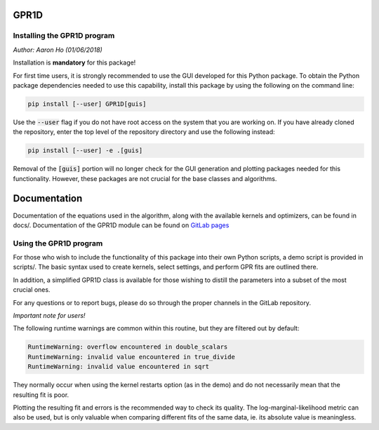 GPR1D
=====

Installing the GPR1D program
----------------------------

*Author: Aaron Ho (01/06/2018)*

Installation is **mandatory** for this package!

For first time users, it is strongly recommended to use the GUI
developed for this Python package. To obtain the Python package
dependencies needed to use this capability, install this package
by using the following on the command line:

.. code-block:: console

    pip install [--user] GPR1D[guis]

Use the :code:`--user` flag if you do not have root access on the system
that you are working on. If you have already cloned the
repository, enter the top level of the repository directory and
use the following instead:

.. code-block:: console

    pip install [--user] -e .[guis]

Removal of the :code:`[guis]` portion will no longer check for
the GUI generation and plotting packages needed for this
functionality. However, these packages are not crucial for the
base classes and algorithms.


Documentation
=============

Documentation of the equations used in the algorithm, along with
the available kernels and optimizers, can be found in docs/.
Documentation of the GPR1D module can be found on
`GitLab pages <https://aaronkho.gitlab.io/GPR1D>`_


Using the GPR1D program
-----------------------

For those who wish to include the functionality of this package
into their own Python scripts, a demo script is provided in
scripts/. The basic syntax used to create kernels, select
settings, and perform GPR fits are outlined there.

In addition, a simplified GPR1D class is available for those
wishing to distill the parameters into a subset of the most
crucial ones.

For any questions or to report bugs, please do so through the
proper channels in the GitLab repository.


*Important note for users!*

The following runtime warnings are common within this routine,
but they are filtered out by default:

.. code-block:: console

    RuntimeWarning: overflow encountered in double_scalars
    RuntimeWarning: invalid value encountered in true_divide
    RuntimeWarning: invalid value encountered in sqrt


They normally occur when using the kernel restarts option (as
in the demo) and do not necessarily mean that the resulting
fit is poor.

Plotting the resulting fit and errors is the recommended way to
check its quality. The log-marginal-likelihood metric can also
be used, but is only valuable when comparing different fits of
the same data, ie. its absolute value is meaningless.
